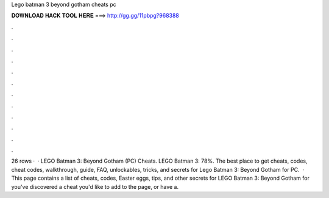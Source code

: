 Lego batman 3 beyond gotham cheats pc

𝐃𝐎𝐖𝐍𝐋𝐎𝐀𝐃 𝐇𝐀𝐂𝐊 𝐓𝐎𝐎𝐋 𝐇𝐄𝐑𝐄 ===> http://gg.gg/11pbpg?968388

.

.

.

.

.

.

.

.

.

.

.

.

26 rows ·  · LEGO Batman 3: Beyond Gotham (PC) Cheats. LEGO Batman 3: 78%. The best place to get cheats, codes, cheat codes, walkthrough, guide, FAQ, unlockables, tricks, and secrets for Lego Batman 3: Beyond Gotham for PC.  · This page contains a list of cheats, codes, Easter eggs, tips, and other secrets for LEGO Batman 3: Beyond Gotham for  you've discovered a cheat you'd like to add to the page, or have a.